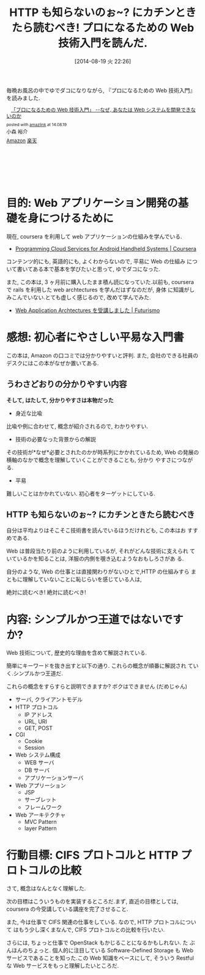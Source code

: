 #+BLOG: Futurismo
#+POSTID: 2575
#+DATE: [2014-08-19 火 22:26]
#+OPTIONS: toc:nil num:nil todo:nil pri:nil tags:nil ^:nil TeX:nil
#+CATEGORY: Book, 技術メモ
#+TAGS: Web
#+DESCRIPTION: プロになるための Web 技術入門を読んだ書評です
#+TITLE: HTTP も知らないのぉ~? にカチンときたら読むべき! プロになるための Web 技術入門を読んだ.

毎晩お風呂の中でゆでダコになりながら,
『プロになるための Web 技術入門』を読みました.

#+BEGIN_HTML
<div class='amazlink-box' style='text-align:left;padding-bottom:20px;font-size:small;/zoom: 1;overflow: hidden;'><div class='amazlink-list' style='clear: both;'><div class='amazlink-image' style='float:left;margin:0px 12px 1px 0px;'><a href='http://www.amazon.co.jp/%E3%80%8C%E3%83%97%E3%83%AD%E3%81%AB%E3%81%AA%E3%82%8B%E3%81%9F%E3%82%81%E3%81%AEWeb%E6%8A%80%E8%A1%93%E5%85%A5%E9%96%80%E3%80%8D-%E2%80%95%E2%80%95%E3%81%AA%E3%81%9C%E3%80%81%E3%81%82%E3%81%AA%E3%81%9F%E3%81%AFWeb%E3%82%B7%E3%82%B9%E3%83%86%E3%83%A0%E3%82%92%E9%96%8B%E7%99%BA%E3%81%A7%E3%81%8D%E3%81%AA%E3%81%84%E3%81%AE%E3%81%8B-%E5%B0%8F%E6%A3%AE-%E8%A3%95%E4%BB%8B/dp/4774142352%3FSubscriptionId%3DAKIAJDINZW45GEGLXQQQ%26tag%3Dsleephacker-22%26linkCode%3Dxm2%26camp%3D2025%26creative%3D165953%26creativeASIN%3D4774142352' target='_blank' rel='nofollow'><img src='http://ecx.images-amazon.com/images/I/614GgCmIuPL._SL160_.jpg' style='border: none;' /></a></div><div class='amazlink-info' style='height:160; margin-bottom: 10px'><div class='amazlink-name' style='margin-bottom:10px;line-height:120%'><a href='http://www.amazon.co.jp/%E3%80%8C%E3%83%97%E3%83%AD%E3%81%AB%E3%81%AA%E3%82%8B%E3%81%9F%E3%82%81%E3%81%AEWeb%E6%8A%80%E8%A1%93%E5%85%A5%E9%96%80%E3%80%8D-%E2%80%95%E2%80%95%E3%81%AA%E3%81%9C%E3%80%81%E3%81%82%E3%81%AA%E3%81%9F%E3%81%AFWeb%E3%82%B7%E3%82%B9%E3%83%86%E3%83%A0%E3%82%92%E9%96%8B%E7%99%BA%E3%81%A7%E3%81%8D%E3%81%AA%E3%81%84%E3%81%AE%E3%81%8B-%E5%B0%8F%E6%A3%AE-%E8%A3%95%E4%BB%8B/dp/4774142352%3FSubscriptionId%3DAKIAJDINZW45GEGLXQQQ%26tag%3Dsleephacker-22%26linkCode%3Dxm2%26camp%3D2025%26creative%3D165953%26creativeASIN%3D4774142352' rel='nofollow' target='_blank'>「プロになるための Web 技術入門」 --なぜ, あなたは Web システムを開発できないのか</a></div><div class='amazlink-powered' style='font-size:80%;margin-top:5px;line-height:120%'>posted with <a href='http://amazlink.keizoku.com/' title='アマゾンアフィリエイトリンク作成ツール' target='_blank'>amazlink</a> at 14.08.19</div><div class='amazlink-detail'>小森 裕介<br /></div><div class='amazlink-sub-info' style='float: left;'><div class='amazlink-link' style='margin-top: 5px'><img src='http://amazlink.fuyu.gs/icon_amazon.png' width='18'><a href='http://www.amazon.co.jp/%E3%80%8C%E3%83%97%E3%83%AD%E3%81%AB%E3%81%AA%E3%82%8B%E3%81%9F%E3%82%81%E3%81%AEWeb%E6%8A%80%E8%A1%93%E5%85%A5%E9%96%80%E3%80%8D-%E2%80%95%E2%80%95%E3%81%AA%E3%81%9C%E3%80%81%E3%81%82%E3%81%AA%E3%81%9F%E3%81%AFWeb%E3%82%B7%E3%82%B9%E3%83%86%E3%83%A0%E3%82%92%E9%96%8B%E7%99%BA%E3%81%A7%E3%81%8D%E3%81%AA%E3%81%84%E3%81%AE%E3%81%8B-%E5%B0%8F%E6%A3%AE-%E8%A3%95%E4%BB%8B/dp/4774142352%3FSubscriptionId%3DAKIAJDINZW45GEGLXQQQ%26tag%3Dsleephacker-22%26linkCode%3Dxm2%26camp%3D2025%26creative%3D165953%26creativeASIN%3D4774142352' rel='nofollow' target='_blank'>Amazon</a> <img src='http://amazlink.fuyu.gs/icon_rakuten.gif' width='18'><a href='http://hb.afl.rakuten.co.jp/hgc/g00q0724.n763w947.g00q0724.n763x2b4/?pc=http%3A%2F%2Fbooks.rakuten.co.jp%2Frb%2F6416565%2F&m=http%3A%2F%2Fm.rakuten.co.jp%2Frms%2Fmsv%2FItem%3Fn%3D6416565%26surl%3Dbook' rel='nofollow' target='_blank'>楽天</a></div></div></div></div></div>
#+END_HTML

* 目的: Web アプリケーション開発の基礎を身につけるために
  現在, coursera を利用して web アプリケーションの仕組みを学んでいる.
  
  - [[https://www.coursera.org/course/mobilecloud][Programming Cloud Services for Android Handheld Systems | Coursera]]

  コンテンツ的にも, 英語的にも, よくわからないので, 平易に Web の仕組み
  について書いてある本で基本を学びたいと思って, ゆでダコになった.

  また, この本は, 3 ヶ月前に購入したまま積ん読になっていた.以前も,
  coursera で rails を利用した web archtectures を学んだはずなのだが, 身体
  に知識がしみこんでいない.とても虚しく感じるので, 改めて学んでみた.

  - [[http://futurismo.biz/archives/2414][ Web Application Archtectures を受講しました | Futurismo]]

* 感想: 初心者にやさしい平易な入門書
  この本は, Amazon の口コミでは分かりやすいと評判.
  また, 会社のできる社員のデスクにはこの本がなぜか置いてある.

** うわさどおりの分かりやすい内容
 *そして, はたして, 分かりやすさは本物だった*

 - 身近な比喩
 比喩や例に合わせて, 概念が紹介されるので, わかりやすい.

 - 技術の必要なった背景からの解説
 その技術が*なぜ*必要とされたのかが時系列にかかれているため,
 Web の発展の横軸のなかで概念を理解していくことができることも, 分かり
 やすさにつながる.

 - 平易
 難しいことはかかれていない. 初心者をターゲットにしている.

** HTTP も知らないのぉ~? にカチンときたら読むべき
   自分は平均よりはそこそこ技術書を読んでいるほうだけれども, この本はお
   すすめである. 

   Web は普段当たり前のように利用しているが, それがどんな技術に支えられ
   ていているかを知ることは, 洋服の内側を覗き込むようなおもしろさがあ
   る.
   
   自分のような, Web の仕事とは直接関わりがないひとで,HTTP の仕組みすら
   まともに理解していないことに恥じらいを感じている人は,

   絶対に読むべき! 絶対に読むべき!

* 内容: シンプルかつ王道ではないですか?
  Web 技術について, 歴史的な理由を含めて解説されている.

  簡単にキーワードを抜き出すと以下の通り. これらの概念が順番に解説され
  ていく.シンプルかつ王道だ.

  これらの概念をすらすらと説明できますか? ボクはできません (だめじゃん)

  - サーバ, クライアントモデル
  - HTTP プロトコル
    - IP アドレス
    - URL, URI
    - GET, POST
  - CGI
    - Cookie
    - Session
  - Web システム構成
    - WEB サーバ
    - DB サーバ
    - アプリケーションサーバ
  - Web アプリーション 
    - JSP
    - サーブレット
    - フレームワーク
  - Web アーキテクチャ
    - MVC Pattern
    - layer Pattern

* 行動目標: CIFS プロトコルと HTTP プロトコルの比較
  さて, 概念はなんとなく理解した.

  次の目標はこういうものを実装するところだ.まず, 直近の目標としては,
  coursera の今受講している講座を完了させること.

  また, 今は仕事で CIFS 関連の仕事をしている. なので, HTTP プロトコルについて
  はもう少し深くまなんで, CIFS プロトコルとの比較を行いたい.

  さらには, ちょっと仕事で OpenStack もかじることになるかもしれない. た
  ぶんほんのちょっと. 個人的に注目している Software-Defined Storage も
  Web サービスであることを知った.この Web 知識をベースにして, そういう
  Restful な Web サービスをもっと理解したいところだ.

